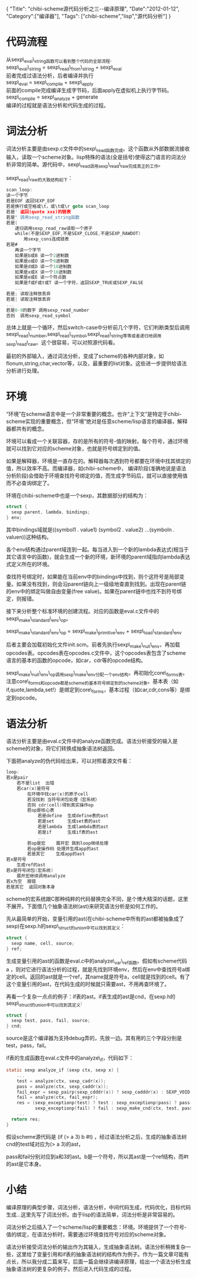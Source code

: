 #+BEGIN_HTML
{
"Title": "chibi-scheme源代码分析之三--编译原理",
"Date":"2012-01-12",
"Category":["编译器"],
"Tags": ["chibi-scheme","lisp","源代码分析"]
}
#+END_HTML

* 代码流程
从sexp\_eval\_string函数可以看到整个代码的全部流程.\\
sexp\_eval\_string = sexp\_read\_from\_string + sexp\_eval \\
前者完成过语法分析，后者编译并执行 \\
sexp\_eval = sexp\_compile + sexp\_apply \\   
前面的compile完成编译生成字节码，后面apply在虚拟机上执行字节码。\\
sexp\_compile = sexp\_analyze + generate \\
编译的过程就是语法分析和代码生成的过程。
* 词法分析
词法分析主要是由sexp.c文件中的sexp\_read函数完成。这个函数从外部数据流接收输入，读取一个scheme对象。lisp特殊的语法(全是括号)使得这门语言的词法分析非常的简单。源代码中，sexp\_read调用sexp\_read\_raw完成真正的工作。

sexp\_read\_raw的大致结构如下：  
#+begin_src C
scan_loop:  
读一个字节  
若是EOF 返回SEXP_EOF  
若是换行或空格或\t，或\t或\r goto scan_loop  
若是' 返回(quote xxx)的链表  
若是" 调用sexp_read_string函数  
若是(  
　　递归调用sexp_read_raw读取一个原子  
　　while(不是SEXP_EOF,不是SEXP_CLOSE,不是SEXP_RAWDOT)  
　　　　用sexp_cons连成链表  
若是#  
　　再读一个字节  
　　如果是b或B 读一个2进制数  
　　如果是o或O 读一个8进制数  
　　如果是d或D 读一个10进制数  
　　如果是x或X 读一个16进制数  
　　如果是e或E 读一个符点数  
　　如果是f或F或t或T 读一个字符，返回SEXP_TRUE或SEXP_FALSE  
　　...  
若是; 读取注释放丢弃  
若是| 读取注释放丢弃  
...   
若是0-9的数字 调用sexp_read_number  
否则  调用sexp_read_symbol  
#+end_src

总体上就是一个循环，然后switch-case中分析前几个字符，它们判断类型后调用sexp\_read\_number,sexp\_read\_symbol,sexp\_read\_string等等或者递归地调用sexp\_read\_raw。这个很容易，可以对照源代码看。

最初的外部输入，通过词法分析，变成了scheme的各种内部对象，如flonum,string,char,vector等，以及，最重要的list对象。这些进一步提供给语法分析进行处理。
* 环境
“环境”在scheme语言中是一个非常重要的概念。也许“上下文”是特定于chibi-scheme实现的重要概念，但“环境”绝对是任意scheme/lisp语言的编译器，解释器都共有的概念。

环境可以看成一个关联容器，存的是所有的符号-值的映射。每个符号，通过环境就可以找到它对应的scheme对象，也就是符号绑定到的值。

如果是解释器，环境是一直存在的。解释器每次遇到符号都要在环境中找其绑定的值，所以效率不高。而编译器，如chibi-scheme中， 编译阶段(准确地说是语法分析阶段)会借助于环境查找符号绑定的值，而生成字节码后，就可以直接使用值而不必查询绑定了。

环境在chibi-scheme中也是一个sexp，其数据部分的结构为：  
#+BEGIN_SRC C
    struct {  
      sexp parent, lambda, bindings;  
    } env;  
#+END_SRC

其中bindings域就是((symbol1 . value1)  (symbol2 . value2) ...(symboln . valuen))这种结构。

各个env结构通过parent域连到一起。每当进入到一个新的lambda表达式(相当于其它语言中的函数)，就会生成一个新的环境，新环境的parent域指向lambda表达式定义所在的环境。

查找符号绑定时，如果能在当前env中的bindings中找到，则个这符号是局部变量。如果没有找到，则会沿parent链向上一级级地查直到找到。出现在parent链的env中的绑定叫做自由变量(free value)。如果在parent链中也找不到符号绑定，则报错。

接下来分析整个标准环境的创建流程。对应的函数是eval.c文件中的sexp\_make\_standard\_env\_op。

sexp\_make\_standard\_env\_op = sexp\_make\_primitive\_env + sexp\_load\_standard\_env

后者主要会加载初始化文件init.scm。前者先执行sexp\_make\_null\_env，再加载opcodes表。opcodes表在opcodes.c文件中，这个opcodes表包含了scheme语言的基本的函数的opcode，如car，cdr等的opcode结构。

sexp\_make\_null\_env\_op调用sexp\_make\_env分配一个env结构，再初始化core\_forms表。注意core\_forms和opcode都是scheme的基本符号绑定到的scheme对象。基本表（如if,quote,lambda,set!）是绑定到core\_forms，基本过程（如car,cdr,cons等）是绑定到opcode。

* 语法分析
语法分析主要是由eval.c文件中的analyze函数完成。语法分析接受的输入是scheme的对象，将它们转换成抽象语法树返回。

下面把analyze的伪代码给出来，可以对照着源文件看：  
#+begin_src C
loop:  
若x是pair  
    若不是list  出错  
    若car(x)是符号  
        在环境中找car(x)的原子cell  
        若没找到 当符号闭包处理（宏系统）  
        否则 cdr(cell)得到真实操作op  
        若op是核心表  
            若是define  生成define表的ast             
            若是set     生成set表的ast  
            若是lambda  生成lambda表的ast  
            若是if      生成if表的ast  
            ...  
        若op是宏    展开宏 跳到loop继续处理  
        若op是操作码 处理并生成app的ast  
        若是其它 　　生成app的ast  
若x是符号  
    生成ref的ast  
若x是符号闭包(宏系统)  
    展开宏继续调用analyze  
若x为空  报错  
若是其它  返回对象本身  
#+end_src
scheme的宏系统跟C那种纯粹的代码替换完全不同，是个博大精深的话题，这里不展开。下面借几个抽象语法树(ast)来研究语法分析是如何工作的。

先从最简单的开始，变量引用的ast(在chibi-scheme中所有的ast都被抽象成了sexp)在sexp.h的sexp\_struct的union中可以找到其定义：  
#+BEGIN_SRC C
    struct {
      sexp name, cell, source;
    } ref;
#+END_SRC    
生成变量引用的ast的函数是eval.c中的analyze\_var\_ref函数。假如有scheme代码 a ，则对它进行语法分析的过程，就是先找到环境env，然后在env中查找符号a绑定的cell。返回的ast就是一个ref，其name就是符号a，cell就是找到的cell。有了这个变量引用的ast，在代码生成的时候就只需要ast，不用再查环境了。

再看一个复杂一点点的例子：if表的ast。if表生成的ast是cnd，在sexp.h的sexp\_struct的union中可以找到其定义:  
#+BEGIN_SRC C
    struct {
      sexp test, pass, fail, source;
    } cnd;
#+END_SRC
source是这个编译器为支持debug弄的，先放一边。其有用的三个字段分别是test，pass，fail。

if表的生成函数在eval.c文件中的analyze\_if，代码如下：  
#+BEGIN_SRC C
static sexp analyze_if (sexp ctx, sexp x) {  
    ...  
    test = analyze(ctx, sexp_cadr(x));  
    pass = analyze(ctx, sexp_caddr(x));  
    fail_expr = sexp_pairp(sexp_cdddr(x)) ? sexp_cadddr(x) : SEXP_VOID;  
    fail = analyze(ctx, fail_expr);  
    res = (sexp_exceptionp(test) ? test : sexp_exceptionp(pass) ? pass :  
           sexp_exceptionp(fail) ? fail : sexp_make_cnd(ctx, test, pass, fail));  
    ...  
  return res;  
}
#+END_SRC
假设scheme源代码是 (if (> a 3)   b #t) ，经过语法分析之后，生成的抽象语法树cnd的test域对应为(> a 3)的ast，

pass和fail分别对应到a和3的ast。b是一个符号，所以其ast是一个ref结构，而#t的ast是它本身。

* 小结
编译原理的典型步骤，词法分析，语法分析，中间代码生成，代码优化，目标代码生成...这里先写了词法分析。由于lisp的语法简单，词法分析是非常容易的。

词法分析之后插入了一个scheme/lisp的重要概念：环境。环境提供了一个符号-值的绑定，在语法分析时，需要通过环境查找符号对应的scheme对象。

语法分析接受词法分析的输出作为其输入，生成抽象语法树。语法分析稍微复杂一些，这里给了变量引用和if表的抽象语法树的结构作为例子。作为一篇文章可能有点长，所以我分成二篇来写，后面一篇会继续讲编译原理，给出一个语法分析生成抽象语法树的更复杂的例子。然后进入代码生成的过程。
